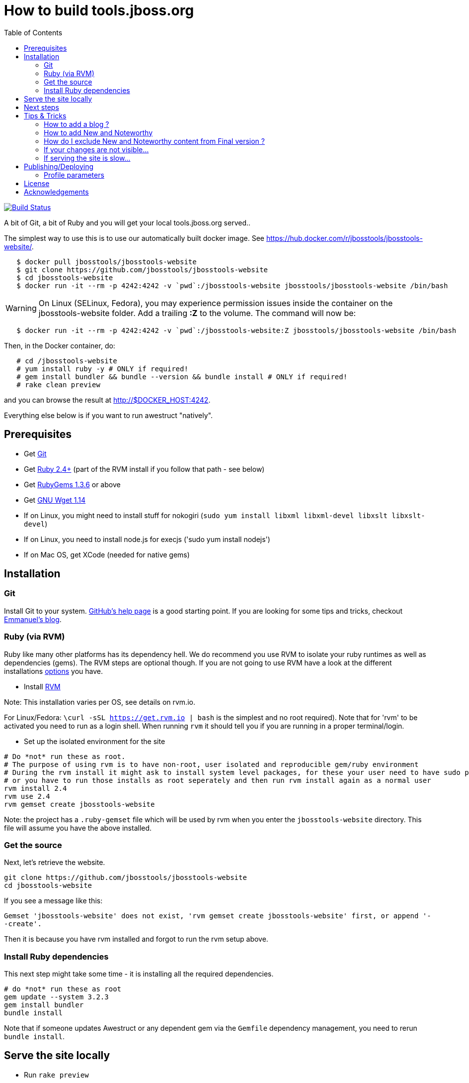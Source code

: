= How to build tools.jboss.org
:awestruct-layout: title-nocol
:toc:

image:https://github.com/jbosstools/jbosstools-website/actions/workflows/deploy.yml/badge.svg?branch=main["Build Status", link="https://github.com/jbosstools/jbosstools-website/actions/workflows/deploy.yml"]


A bit of Git, a bit of Ruby and you will get your local tools.jboss.org served..

The simplest way to use this is to use our automatically built docker image. See https://hub.docker.com/r/jbosstools/jbosstools-website/.

```
   $ docker pull jbosstools/jbosstools-website
   $ git clone https://github.com/jbosstools/jbosstools-website
   $ cd jbosstools-website
   $ docker run -it --rm -p 4242:4242 -v `pwd`:/jbosstools-website jbosstools/jbosstools-website /bin/bash
```
WARNING: On Linux (SELinux, Fedora), you may experience permission issues inside the container on the jbosstools-website folder. Add a trailing *:Z* to the volume.
The command will now be:
```
   $ docker run -it --rm -p 4242:4242 -v `pwd`:/jbosstools-website:Z jbosstools/jbosstools-website /bin/bash
```

Then, in the Docker container, do:

```
   # cd /jbosstools-website
   # yum install ruby -y # ONLY if required!
   # gem install bundler && bundle --version && bundle install # ONLY if required!
   # rake clean preview
```

and you can browse the result at http://$DOCKER_HOST:4242.

Everything else below is if you want to run awestruct "natively".

== Prerequisites

* Get http://git-scm.com/[Git]
* Get http://www.ruby-lang.org/en/[Ruby 2.4+] (part of the RVM install if you follow that path - see below)
* Get http://rubygems.org/[RubyGems 1.3.6] or above
* Get http://www.gnu.org/software/wget/[GNU Wget 1.14]
* If on Linux, you might need to install stuff for nokogiri (`sudo yum install libxml libxml-devel libxslt libxslt-devel`)
* If on Linux, you need to install node.js for execjs ('sudo yum install nodejs')
* If on Mac OS, get XCode (needed for native gems)

== Installation

=== Git
Install Git to your system. http://help.github.com/[GitHub's help page] is a good starting
point. If you are looking for some tips and tricks, checkout http://in.relation.to/Bloggers/HibernateMovesToGitGitTipsAndTricks[Emmanuel's blog].

=== Ruby (via RVM)
Ruby like many other platforms has its dependency hell. We do recommend you use RVM to
isolate your ruby runtimes as well as dependencies (gems). The RVM steps are optional though.
If you are not going to use RVM have a look at the different installations http://www.ruby-lang.org/en/downloads/[options] you have.

* Install https://rvm.io[RVM]

Note: This installation varies per OS, see details on rvm.io.

For Linux/Fedora: `\curl -sSL https://get.rvm.io | bash` is the simplest and no root required).
Note that for 'rvm' to be activated you need to run as a login shell. When running `rvm` it should tell you if
you are running in a proper terminal/login.

* Set up the isolated environment for the site

[source]
----
# Do *not* run these as root.
# The purpose of using rvm is to have non-root, user isolated and reproducible gem/ruby environment
# During the rvm install it might ask to install system level packages, for these your user need to have sudo permissions
# or you have to run those installs as root seperately and then run rvm install again as a normal user
rvm install 2.4
rvm use 2.4
rvm gemset create jbosstools-website
----

Note: the project has a `.ruby-gemset` file which will be used by rvm when you
enter the `jbosstools-website` directory. This file will assume you have
the above installed.

=== Get the source
Next, let's retrieve the website.

[source]
----
git clone https://github.com/jbosstools/jbosstools-website
cd jbosstools-website
----

If you see a message like this:

`Gemset 'jbosstools-website' does not exist, 'rvm gemset create jbosstools-website' first, or
append '--create'.`

Then it is because you have rvm installed and forgot to run the rvm setup
above.

=== Install Ruby dependencies

This next step might take some time - it is installing all the required
dependencies.

[source]
----
# do *not* run these as root
gem update --system 3.2.3
gem install bundler
bundle install
----

Note that if someone updates Awestruct or any dependent gem via the `Gemfile` dependency
management, you need to rerun `bundle install`.

== Serve the site locally

* Run `rake preview`
* If you see a message like `Could not find a JavaScript runtime. See https://github.com/sstephenson/execjs for a list of available runtimes` this means nodejs is not installed.
* Wait for a message like `[2014-01-06 11:48:01] INFO  WEBrick::HTTPServer#start: pid=24294 port=4242` to appear in the console (can take a few tens of seconds)
* Open your browser to http://localhost:4242

Any change will be automatically picked up except for changes to `_partials` files and changes in front-matters.

[NOTE]
====
You might see warnings at startup as follows:

[source]
----
WARNING: Missing required dependency to activate optional built-in extension coffeescripttransform.rb
  cannot load such file -- coffee-script
Using profile: development
Generating site: http://localhost:4242
Skipping files cache update.
CodeRay::Scanners could not load plugin :bash; falling back to :text
CodeRay::Scanners could not load plugin :bash; falling back to :text
CodeRay::Scanners could not load plugin :bash; falling back to :text
CodeRay::Scanners could not load plugin :bash; falling back to :text
CodeRay::Scanners could not load plugin :bash; falling back to :text
CodeRay::Scanners could not load plugin :bash; falling back to :text
[Listen warning]:
The blocking parameter of Listen::Listener#start is deprecated.
Please use Listen::Adapter#start for a non-blocking listener and Listen::Listener#start! for a blocking one.
----

That's ok, it's not your fault ;) It's related to some Awestruct limitations.
====

== Next steps

Using you local site, you can have a look at our link:/survivalguide.adoc[survival guide to editing this website] to get you started.

If you are viewing this page while rendered locally this would be link:/survivalguide.html[survivalguide.html] instead.

== Tips & Tricks

=== How to add a blog ?

To add a blog add a file to the link:blog[blog] folder, following the structure of
this link:blog-title.adoc.template[template]

=== How to add New and Noteworthy

To add a new and noteworthy add a dir+file to the link:documentation/whatsnew[whatsnew folder], using
one of the existing entries as a template.

Take care to ensure you have listed all the proper component and project versions and the site generation will
automatically aggregate the news for the full release.

=== How do I exclude New and Noteworthy content from Final version ?

Sometimes a N&N in earlier versions are not appropriate in the Final release.
To avoid having to manually create a full NN you can use a asciidoctor macro
to skip content based on the `finalnn` property being defined.

Example:

```
\ifndef::finalnn[]
== Really cool feature

This awesome feature is very dangerous and might be removed, but
for now it is in there.
\endif::finalnn[]

```

If that is in version 1.0.0.Beta1 NN then it will still be listed in 1.0.0.Beta1 but
for the 1.0.0.Final version it will not.

=== If your changes are not visible...

completely regenerate the site via:

[source]
----
rake clean[all] preview
----
=== If serving the site is slow...

On Linux, serving the file may be atrociously slow
(something to do with WEBRick).

Use the following alternative:

* Go in your `~/jbosstools-website` directory.
* Run  `awestruct --auto -P development`
* In parallel, go to the `~/jbosstools-website/_site` directory
* Run `python -m SimpleHTTPServer 4242`

You should be back to millisecond serving :)

== Publishing/Deploying

Publishing of the site is done automatically via https://github.com/jbosstools/jbosstools-website/actions/workflows/deploy.yml[this github action] when you publish to the 'main' or 'production' branch.

image:https://github.com/jbosstools/jbosstools-website/actions/workflows/deploy.yml/badge.svg?branch=main["Build Status", link="https://github.com/jbosstools/jbosstools-website/actions/workflows/deploy.yml"]

If build successfully it will automatically publish the result to the proper site.

* staging (https://github.com/afc163/surge-preview[using Surge PR Preview Action]) uses 'main', with a temporary url
* production (https://tools.jboss.org) uses 'production' branch.

=== Profile parameters

In `_config/site.yml` various profiles are configured. The following table documents some of the important parameters.

|===
|Name | Values | Description

|showwip
|boolean
|if true a banner will be shown on top indicating it is a work in progress.

|===

== License

Sample code available on this website is released under EPL.

By submitting a "pull request" or otherwise contributing to this repository, you
agree to license your contribution under the respective licenses mentioned above.

== Acknowledgements

This website uses https://github.com/jbossorg/bootstrap-community[JBoss Community Bootstrap].
This README.adoc was based on
https://github.com/hibernate/hibernate.org/blob/hibernate-rebase-of-jbossorg/README.adoc[hibernate.org
README.adoc]
